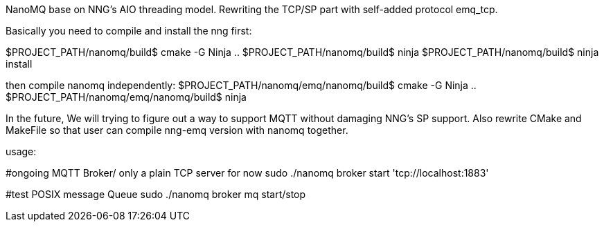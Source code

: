 NanoMQ base on NNG's AIO threading model. Rewriting the TCP/SP part with self-added protocol emq_tcp.

Basically you need to compile and install the nng first:

$PROJECT_PATH/nanomq/build$ cmake -G Ninja ..
$PROJECT_PATH/nanomq/build$ ninja 
$PROJECT_PATH/nanomq/build$ ninja install

then compile nanomq independently:
$PROJECT_PATH/nanomq/emq/nanomq/build$ cmake -G Ninja ..
$PROJECT_PATH/nanomq/emq/nanomq/build$ ninja

In the future, We will trying to figure out a way to support MQTT without damaging NNG's SP support.
Also rewrite CMake and MakeFile so that user can compile nng-emq version with nanomq together.

===============================================

usage:

#ongoing MQTT Broker/ only a plain TCP server for now
sudo ./nanomq broker start 'tcp://localhost:1883'

#test POSIX message Queue
sudo ./nanomq broker mq start/stop  
